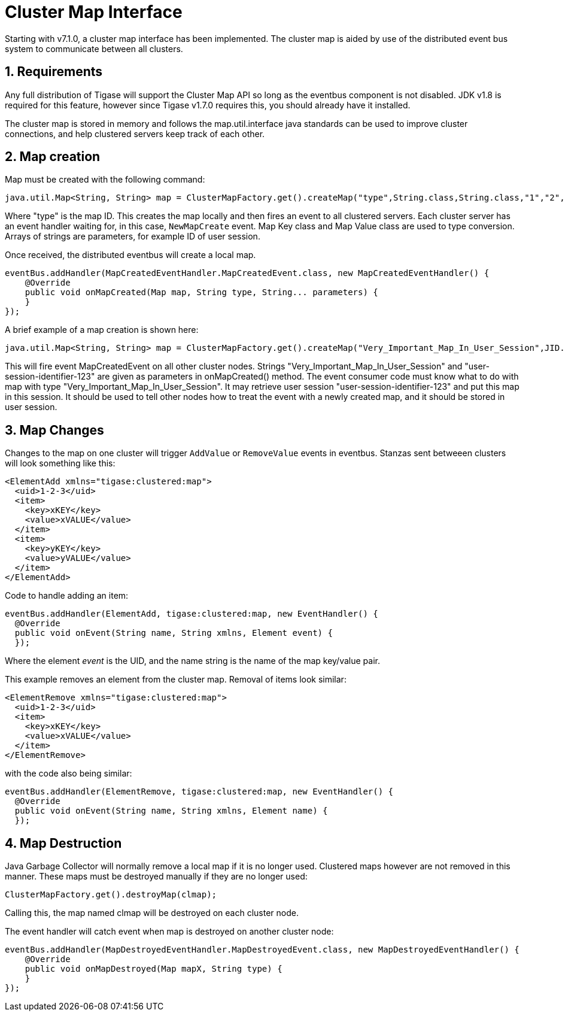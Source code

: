 [[clusterMapInterface]]
Cluster Map Interface
=====================

:author: Bartosz Malkowski & Daniel Wisnewski
:date: 2015-12-22 13:46
:version: v1.0 December 2015

:toc:
:numbered:
:website:

Starting with v7.1.0, a cluster map interface has been implemented.  The cluster map is aided by use of the distributed event bus system to communicate between all clusters.

Requirements
------------
Any full distribution of Tigase will support the Cluster Map API so long as the eventbus component is not disabled.  JDK v1.8 is required for this feature, however since Tigase v1.7.0 requires this, you should already have it installed.

The cluster map is stored in memory and follows the map.util.interface java standards can be used to improve cluster connections, and help clustered servers keep track of each other.


Map creation
------------
Map must be created with the following command:

[source,java]
----
java.util.Map<String, String> map = ClusterMapFactory.get().createMap("type",String.class,String.class,"1","2","3" )
----
Where "type" is the map ID.  This creates the map locally and then fires an event to all clustered servers.  Each cluster server has an event handler waiting for, in this case, +NewMapCreate+ event.
Map Key class and Map Value class are used to type conversion.
Arrays of strings are parameters, for example ID of user session.

Once received, the distributed eventbus will create a local map.
[source,java]
-----
eventBus.addHandler(MapCreatedEventHandler.MapCreatedEvent.class, new MapCreatedEventHandler() {
    @Override
    public void onMapCreated(Map map, String type, String... parameters) {
    }
});
-----

A brief example of a map creation is shown here:
[source,java]
-----
java.util.Map<String, String> map = ClusterMapFactory.get().createMap("Very_Important_Map_In_User_Session",JID.class,Boolean.class,"user-session-identifier-123");
-----
This will fire event MapCreatedEvent on all other cluster nodes. Strings "Very_Important_Map_In_User_Session" and "user-session-identifier-123" are given as parameters in onMapCreated() method.
The event consumer code must know what to do with map with type "Very_Important_Map_In_User_Session". It may retrieve user session "user-session-identifier-123" and put this map in this session.
It should be used to tell other nodes how to treat the event with a newly created map, and it should be stored in user session.

Map Changes
-----------
Changes to the map on one cluster will trigger +AddValue+ or +RemoveValue+ events in eventbus.  Stanzas sent betweeen clusters will look something like this:
[source,xml]
-----
<ElementAdd xmlns="tigase:clustered:map">
  <uid>1-2-3</uid>
  <item>
    <key>xKEY</key>
    <value>xVALUE</value>
  </item>
  <item>
    <key>yKEY</key>
    <value>yVALUE</value>
  </item>
</ElementAdd>
-----
Code to handle adding an item:
[source,java]
-----
eventBus.addHandler(ElementAdd, tigase:clustered:map, new EventHandler() {
  @Override
  public void onEvent(String name, String xmlns, Element event) {
  });
-----

Where the element 'event' is the UID, and the name string is the name of the map key/value pair.


This example removes an element from the cluster map.  Removal of items look similar:
[source,xml]
-----
<ElementRemove xmlns="tigase:clustered:map">
  <uid>1-2-3</uid>
  <item>
    <key>xKEY</key>
    <value>xVALUE</value>
  </item>
</ElementRemove>
-----
with the code also being similar:
[source,java]
-----
eventBus.addHandler(ElementRemove, tigase:clustered:map, new EventHandler() {
  @Override
  public void onEvent(String name, String xmlns, Element name) {
  });
-----

Map Destruction
---------------
Java Garbage Collector will normally remove a local map if it is no longer used.  Clustered maps however are not removed in this manner.
These maps must be destroyed manually if they are no longer used:
[source,java]
-----
ClusterMapFactory.get().destroyMap(clmap);
-----

Calling this, the map named clmap will be destroyed on each cluster node.

The event handler will catch event when map is destroyed on another cluster node:
[source,java]
-----
eventBus.addHandler(MapDestroyedEventHandler.MapDestroyedEvent.class, new MapDestroyedEventHandler() {
    @Override
    public void onMapDestroyed(Map mapX, String type) {
    }
});
-----
